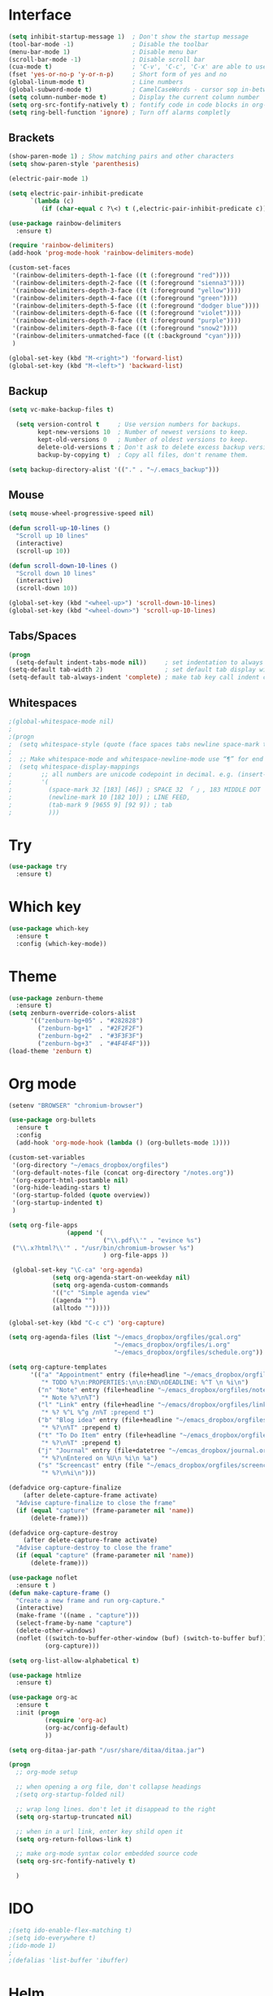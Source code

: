 #+STARTUP: overview
* Interface
  #+BEGIN_SRC emacs-lisp
    (setq inhibit-startup-message 1)  ; Don't show the startup message
    (tool-bar-mode -1)                ; Disable the toolbar
    (menu-bar-mode 1)                 ; Disable menu bar
    (scroll-bar-mode -1)              ; Disable scroll bar
    (cua-mode t)                      ; 'C-v', 'C-c', 'C-x' are able to use
    (fset 'yes-or-no-p 'y-or-n-p)     ; Short form of yes and no
    (global-linum-mode t)             ; Line numbers
    (global-subword-mode t)           ; CamelCaseWords - cursor sop in-between the camelCase
    (setq column-number-mode t)       ; Display the current column number
    (setq org-src-fontify-natively t) ; fontify code in code blocks in org-mode <s TAB
    (setq ring-bell-function 'ignore) ; Turn off alarms completly
  #+END_SRC

** Brackets
#+BEGIN_SRC emacs-lisp
  (show-paren-mode 1) ; Show matching pairs and other characters
  (setq show-paren-style 'parenthesis)

  (electric-pair-mode 1)

  (setq electric-pair-inhibit-predicate
        `(lambda (c)
           (if (char-equal c ?\<) t (,electric-pair-inhibit-predicate c))))

  (use-package rainbow-delimiters
    :ensure t)

  (require 'rainbow-delimiters)
  (add-hook 'prog-mode-hook 'rainbow-delimiters-mode)

  (custom-set-faces
   '(rainbow-delimiters-depth-1-face ((t (:foreground "red"))))
   '(rainbow-delimiters-depth-2-face ((t (:foreground "sienna3"))))
   '(rainbow-delimiters-depth-3-face ((t (:foreground "yellow"))))
   '(rainbow-delimiters-depth-4-face ((t (:foreground "green"))))
   '(rainbow-delimiters-depth-5-face ((t (:foreground "dodger blue"))))
   '(rainbow-delimiters-depth-6-face ((t (:foreground "violet"))))
   '(rainbow-delimiters-depth-7-face ((t (:foreground "purple"))))
   '(rainbow-delimiters-depth-8-face ((t (:foreground "snow2"))))
   '(rainbow-delimiters-unmatched-face ((t (:background "cyan"))))
   )

  (global-set-key (kbd "M-<right>") 'forward-list)
  (global-set-key (kbd "M-<left>") 'backward-list)
#+END_SRC

** Backup
#+BEGIN_SRC emacs-lisp
  (setq vc-make-backup-files t)

    (setq version-control t     ; Use version numbers for backups.
          kept-new-versions 10  ; Number of newest versions to keep.
          kept-old-versions 0   ; Number of oldest versions to keep.
          delete-old-versions t ; Don't ask to delete excess backup versions.
          backup-by-copying t)  ; Copy all files, don't rename them.

  (setq backup-directory-alist '(("." . "~/.emacs_backup")))
#+END_SRC

** Mouse
#+BEGIN_SRC emacs-lisp
  (setq mouse-wheel-progressive-speed nil)

  (defun scroll-up-10-lines ()
    "Scroll up 10 lines"
    (interactive)
    (scroll-up 10))

  (defun scroll-down-10-lines ()
    "Scroll down 10 lines"
    (interactive)
    (scroll-down 10))

  (global-set-key (kbd "<wheel-up>") 'scroll-down-10-lines)
  (global-set-key (kbd "<wheel-down>") 'scroll-up-10-lines)
#+END_SRC

** Tabs/Spaces
#+begin_src emacs-lisp
  (progn
    (setq-default indent-tabs-mode nil))     ; set indentation to always use space
  (setq-default tab-width 2)                 ; set default tab display width
  (setq-default tab-always-indent 'complete) ; make tab key call indent command or insert tab character, depending on cursor position
#+end_src

** Whitespaces
#+begin_src emacs-lisp
  ;(global-whitespace-mode nil)
  ; 
  ;(progn
  ;  (setq whitespace-style (quote (face spaces tabs newline space-mark tab-mark newline-mark )))
  ; 
  ;  ;; Make whitespace-mode and whitespace-newline-mode use “¶” for end of line char and “▷” for tab.
  ;  (setq whitespace-display-mappings
  ;        ;; all numbers are unicode codepoint in decimal. e.g. (insert-char 182 1)
  ;        '(
  ;          (space-mark 32 [183] [46]) ; SPACE 32 「 」, 183 MIDDLE DOT 「·」, 46 FULL STOP 「.」
  ;          (newline-mark 10 [182 10]) ; LINE FEED,
  ;          (tab-mark 9 [9655 9] [92 9]) ; tab
  ;          )))
#+end_src

* Try
  #+BEGIN_SRC emacs-lisp
    (use-package try
      :ensure t)
  #+END_SRC

* Which key
 #+BEGIN_SRC emacs-lisp
   (use-package which-key
     :ensure t
     :config (which-key-mode))
 #+END_SRC

* Theme
#+BEGIN_SRC emacs-lisp
  (use-package zenburn-theme
    :ensure t)
  (setq zenburn-override-colors-alist
        '(("zenburn-bg+05" . "#282828")
          ("zenburn-bg+1"  . "#2F2F2F")
          ("zenburn-bg+2"  . "#3F3F3F")
          ("zenburn-bg+3"  . "#4F4F4F")))
  (load-theme 'zenburn t)
#+END_SRC

* Org mode
  #+BEGIN_SRC emacs-lisp
    (setenv "BROWSER" "chromium-browser")

    (use-package org-bullets
      :ensure t
      :config
      (add-hook 'org-mode-hook (lambda () (org-bullets-mode 1))))

    (custom-set-variables
     '(org-directory "~/emacs_dropbox/orgfiles")
     '(org-default-notes-file (concat org-directory "/notes.org"))
     '(org-export-html-postamble nil)
     '(org-hide-leading-stars t)
     '(org-startup-folded (quote overview))
     '(org-startup-indented t)
     )

    (setq org-file-apps
                    (append '(
                              ("\\.pdf\\'" . "evince %s")
     ("\\.x?html?\\'" . "/usr/bin/chromium-browser %s")
                              ) org-file-apps ))

     (global-set-key "\C-ca" 'org-agenda)
                (setq org-agenda-start-on-weekday nil)
                (setq org-agenda-custom-commands
                '(("c" "Simple agenda view"
                ((agenda "")
                (alltodo "")))))

    (global-set-key (kbd "C-c c") 'org-capture)

    (setq org-agenda-files (list "~/emacs_dropbox/orgfiles/gcal.org"
                                 "~/emacs_dropbox/orgfiles/i.org"
                                 "~/emacs_dropbox/orgfiles/schedule.org"))

    (setq org-capture-templates
          '(("a" "Appointment" entry (file+headline "~/emacs_dropbox/orgfiles/gcal.org" "Appointments")
             "* TODO %?\n:PROPERTIES:\n\n:END\nDEADLINE: %^T \n %i\n")
            ("n" "Note" entry (file+headline "~/emacs_dropbox/orgfiles/notes.org" "Notes")
             "* Note %?\n%T")
            ("l" "Link" entry (file+headline "~/emacs/dropbox/orgfiles/links.org" "Links")
             "* %? %^L %^g /n%T :prepend t")
            ("b" "Blog idea" entry (file+headline "~/emacs_dropbox/orgfiles/i.org" "Blog Topics:")
             "* %?\n%T" :prepend t)
            ("t" "To Do Item" entry (file+headline "~/emacs_dropbox/orgfiles/i.org" "To Do Items")
             "* %?\n%T" :prepend t)
            ("j" "Journal" entry (file+datetree "~/emcas_dropbox/journal.org")
             "* %?\nEntered on %U\n %i\n %a")
            ("s" "Screencast" entry (file "~/emacs_dropbox/orgfiles/screencastnotes.org")
             "* %?\n%i\n")))

    (defadvice org-capture-finalize 
        (after delete-capture-frame activate)  
      "Advise capture-finalize to close the frame"  
      (if (equal "capture" (frame-parameter nil 'name))  
          (delete-frame)))

    (defadvice org-capture-destroy 
        (after delete-capture-frame activate)  
      "Advise capture-destroy to close the frame"  
      (if (equal "capture" (frame-parameter nil 'name))  
          (delete-frame)))  

    (use-package noflet
      :ensure t )
    (defun make-capture-frame ()
      "Create a new frame and run org-capture."
      (interactive)
      (make-frame '((name . "capture")))
      (select-frame-by-name "capture")
      (delete-other-windows)
      (noflet ((switch-to-buffer-other-window (buf) (switch-to-buffer buf)))
              (org-capture)))

    (setq org-list-allow-alphabetical t)

    (use-package htmlize
      :ensure t)

    (use-package org-ac
      :ensure t
      :init (progn
              (require 'org-ac)
              (org-ac/config-default)
              ))

    (setq org-ditaa-jar-path "/usr/share/ditaa/ditaa.jar")
  #+END_SRC

#+BEGIN_SRC emacs-lisp
  (progn
    ;; org-mode setup

    ;; when opening a org file, don't collapse headings
    ;(setq org-startup-folded nil)

    ;; wrap long lines. don't let it disappead to the right
    (setq org-startup-truncated nil)

    ;; when in a url link, enter key shild open it
    (setq org-return-follows-link t)

    ;; make org-mode syntax color embedded source code
    (setq org-src-fontify-natively t)

    )
#+END_SRC

* IDO
  #+BEGIN_SRC emacs-lisp
    ;(setq ido-enable-flex-matching t)
    ;(setq ido-everywhere t)
    ;(ido-mode 1)
    ; 
    ;(defalias 'list-buffer 'ibuffer)
  #+END_SRC
* Helm
#+BEGIN_SRC emacs-lisp
  (use-package helm
    :ensure t)
  (require 'helm)
   
  (use-package helm-swoop
    :ensure t)
  (require 'helm-swoop)
   
  (require 'helm-config)
  (helm-mode 1)
   
  (global-set-key (kbd "C-c h") 'helm-command-prefix)
  (global-unset-key (kbd "C-x c"))
   
  (define-key helm-map (kbd "<tab>") 'helm-execute-persistent-action)
  (define-key helm-map (kbd "C-i") 'helm-execute-persistent-action) ; make TAB work in terminal
  (define-key helm-map (kbd "C-z")  'helm-select-action) ; list actions using C-z
   
  (when (executable-find "curl")
    (setq helm-google-suggest-use-curl-p t))
   
  (setq helm-split-window-in-side-p           t ; open helm buffer inside current window, not occupy whole other window
        helm-move-to-line-cycle-in-source     t ; move to end or beginning of source when reaching top or bottom of source.
        helm-ff-search-library-in-sexp        t ; search for library in `require' and `declare-function' sexp.
        helm-scroll-amount                    8 ; scroll 8 lines other window using M-<next>/M-<prior>
        helm-ff-file-name-history-use-recentf t
        helm-echo-input-in-header-line t)
   
  (global-set-key (kbd "M-x") 'helm-M-x)
  (global-set-key (kbd "C-x b") 'helm-mini)
  (global-set-key (kbd "C-x r b") 'helm-bookmarks)
  (global-set-key (kbd "M-y") 'helm-show-kill-ring)
  (global-set-key (kbd "C-x C-f") 'helm-find-files)
   
  (global-set-key (kbd "C-s") 'helm-swoop)
  (global-set-key (kbd "C-c M-i") 'helm-multi-swoop)
   
  (setq helm-buffers-fuzzy-matching t
        helm-recentf-fuzzy-match    t)
   
  (setq helm-locate-fuzzy-match t)
   
  (defun spacemacs//helm-hide-minibuffer-maybe ()
    "Hide minibuffer in Helm session if we use the header line as input field."
    (when (with-helm-buffer helm-echo-input-in-header-line)
      (let ((ov (make-overlay (point-min) (point-max) nil nil t)))
        (overlay-put ov 'window (selected-window))
        (overlay-put ov 'face
                     (let ((bg-color (face-background 'default nil)))
                       `(:background ,bg-color :foreground ,bg-color)))
        (setq-local cursor-type nil))))
   
   
  (add-hook 'helm-minibuffer-set-up-hook
            'spacemacs//helm-hide-minibuffer-maybe)
   
  (setq helm-autoresize-max-height 0)
  (setq helm-autoresize-min-height 20)
  (helm-autoresize-mode 1)
   
  ;; <C-s> to GREP in helm-find-files
  (when (executable-find "ack-grep")
    (setq helm-grep-default-command "ack-grep -Hn --no-group --no-color %e %p %f"
          helm-grep-default-recurse-command "ack-grep -H --no-group --no-color %e %p %f"))
   
  ;; Find the definitions (function definitions. variable definitions) in a file by name
  ;;   <C-c h i>
  (setq helm-semantic-fuzzy-match t
        helm-imenu-fuzzy-match    t)
   
  (setq helm-M-x-fuzzy-match t) ;; optional fuzzy matching for helm-M-x
   
  ;;(global-set-key (kbd "C-s") 'helm-occur)
   
  ;; Keymaps
  (defvar helm-find-files-map
    (let ((map (make-sparse-keymap)))
      (set-keymap-parent map helm-map)
      (define-key map (kbd "RET")           'helm-ff-RET)
      (define-key map (kbd "C-]")           'helm-ff-run-toggle-basename)
      (define-key map (kbd "C-x C-f")       'helm-ff-run-locate)
      (define-key map (kbd "C-x C-d")       'helm-ff-run-browse-project)
      (define-key map (kbd "C-x r m")       'helm-ff-bookmark-set)
      (define-key map (kbd "C-x r b")       'helm-find-files-toggle-to-bookmark)
      (define-key map (kbd "C-x C-q")       'helm-ff-run-marked-files-in-dired)
      (define-key map (kbd "C-s")           'helm-ff-run-grep)
      (define-key map (kbd "M-g p")         'helm-ff-run-pdfgrep)
      (define-key map (kbd "M-g z")         'helm-ff-run-zgrep)
      (define-key map (kbd "M-g a")         'helm-ff-run-grep-ag)
      (define-key map (kbd "M-g g")         'helm-ff-run-git-grep)
      (define-key map (kbd "M-g i")         'helm-ff-run-gid)
      (define-key map (kbd "M-.")           'helm-ff-run-etags)
      (define-key map (kbd "M-R")           'helm-ff-run-rename-file)
      (define-key map (kbd "M-C")           'helm-ff-run-copy-file)
      (define-key map (kbd "M-B")           'helm-ff-run-byte-compile-file)
      (define-key map (kbd "M-L")           'helm-ff-run-load-file)
      (define-key map (kbd "M-S")           'helm-ff-run-symlink-file)
      (define-key map (kbd "M-Y")           'helm-ff-run-relsymlink-file)
      (define-key map (kbd "M-H")           'helm-ff-run-hardlink-file)
      (define-key map (kbd "M-D")           'helm-ff-run-delete-file)
      (define-key map (kbd "M-K")           'helm-ff-run-kill-buffer-persistent)
      (define-key map (kbd "M-T")           'helm-ff-run-touch-files)
      (define-key map (kbd "C-c d")         'helm-ff-persistent-delete)
      (define-key map (kbd "M-e")           'helm-ff-run-switch-to-eshell)
      (define-key map (kbd "C-c i")         'helm-ff-run-complete-fn-at-point)
      (define-key map (kbd "C-c o")         'helm-ff-run-switch-other-window)
      (define-key map (kbd "C-c C-o")       'helm-ff-run-switch-other-frame)
      (define-key map (kbd "C-c C-x")       'helm-ff-run-open-file-externally)
      (define-key map (kbd "C-c C-v")       'helm-ff-run-preview-file-externally)
      (define-key map (kbd "C-c X")         'helm-ff-run-open-file-with-default-tool)
      (define-key map (kbd "M-!")           'helm-ff-run-eshell-command-on-file)
      (define-key map (kbd "M-%")           'helm-ff-run-query-replace)
      (define-key map (kbd "C-M-%")         'helm-ff-run-query-replace-regexp)
      (define-key map (kbd "C-c =")         'helm-ff-run-ediff-file)
      (define-key map (kbd "M-=")           'helm-ff-run-ediff-merge-file)
      (define-key map (kbd "M-p")           'helm-find-files-history)
      (define-key map (kbd "C-c h")         'helm-ff-file-name-history)
      (define-key map (kbd "M-i")           'helm-ff-properties-persistent)
      (define-key map (kbd "C-}")           'helm-narrow-window)
      (define-key map (kbd "C-{")           'helm-enlarge-window)
      (define-key map (kbd "C-<backspace>") 'helm-ff-run-toggle-auto-update)
      (define-key map (kbd "C-c <DEL>")     'helm-ff-run-toggle-auto-update)
      (define-key map (kbd "C-c C-a")       'helm-ff-run-mail-attach-files)
      (define-key map (kbd "C-c p")         'helm-ff-run-print-file)
      (define-key map (kbd "C-c /")         'helm-ff-run-find-sh-command)
      ;; Next 2 have no effect if candidate is not an image file.
      (define-key map (kbd "M-l")           'helm-ff-rotate-left-persistent)
      (define-key map (kbd "M-r")           'helm-ff-rotate-right-persistent)
      (define-key map (kbd "C-l")           'helm-find-files-up-one-level)
      (define-key map (kbd "C-r")           'helm-find-files-down-last-level)
      (define-key map (kbd "C-c r")         'helm-ff-run-find-file-as-root)
      (define-key map (kbd "C-x C-v")       'helm-ff-run-find-alternate-file)
      (define-key map (kbd "C-c @")         'helm-ff-run-insert-org-link)
      (define-key map (kbd "S-<f1>")        'helm-ff-sort-alpha)
      (define-key map (kbd "S-<f2>")        'helm-ff-sort-by-newest)
      (define-key map (kbd "S-<f3>")        'helm-ff-sort-by-size)
      (helm-define-key-with-subkeys map (kbd "DEL") ?\d 'helm-ff-delete-char-backward
                                    '((C-backspace . helm-ff-run-toggle-auto-update)
                                      ([C-c DEL] . helm-ff-run-toggle-auto-update))
                                    nil 'helm-ff-delete-char-backward--exit-fn)
      (when helm-ff-lynx-style-map
        (define-key map (kbd "<left>")      'helm-find-files-up-one-level)
        (define-key map (kbd "<right>")     'helm-execute-persistent-action))
      (delq nil map))
    "Keymap for `helm-find-files'.")
   
  (defvar helm-read-file-map
    (let ((map (make-sparse-keymap)))
      (set-keymap-parent map helm-map)
      (define-key map (kbd "<C-return>")    'helm-cr-empty-string)
      (define-key map (kbd "M-RET")         'helm-cr-empty-string)
      (define-key map (kbd "C-]")           'helm-ff-run-toggle-basename)
      (define-key map (kbd "C-.")           'helm-find-files-up-one-level)
      (define-key map (kbd "C-l")           'helm-find-files-up-one-level)
      (define-key map (kbd "C-r")           'helm-find-files-down-last-level)
      (define-key map (kbd "C-c h")         'helm-ff-file-name-history)
      (define-key map (kbd "C-<backspace>") 'helm-ff-run-toggle-auto-update)
      (define-key map (kbd "C-c <DEL>")     'helm-ff-run-toggle-auto-update)
      (helm-define-key-with-subkeys map (kbd "DEL") ?\d 'helm-ff-delete-char-backward
                                    '((C-backspace . helm-ff-run-toggle-auto-update)
                                      ([C-c DEL] . helm-ff-run-toggle-auto-update))
                                    nil 'helm-ff-delete-char-backward--exit-fn)
      (when helm-ff-lynx-style-map
        (define-key map (kbd "<left>")      'helm-find-files-up-one-level)
        (define-key map (kbd "<right>")     'helm-execute-persistent-action)
        (define-key map (kbd "<M-left>")    'helm-previous-source)
        (define-key map (kbd "<M-right>")   'helm-next-source))
      (delq nil map))
    "Keymap for `helm-read-file-name'.")
#+END_SRC

* Ace window
  #+BEGIN_SRC emacs-lisp
    (use-package ace-window
      :ensure t
      :init
      (progn
        (setq aw-scope 'global)
        (global-set-key (kbd "C-x O") 'other-frame)
        (global-set-key [remap other-window] 'ace-window)
        (custom-set-faces
         '(aw-leading-char-face
           ((t (:inherit ace-jump-face-foreground :height 3.0))))) 
        ))
  #+END_SRC

* Swiper/Ivy/Counsel
#+begin_src emacs-lisp
  ;(use-package counsel
  ;  :ensure t
  ;  :bind
  ;  (("M-y" . counsel-yank-pop)
  ;   :map ivy-minibuffer-map
  ;   ("M-y" . ivy-next-line)))
  ; 
  ;(use-package ivy
  ;  :ensure t
  ;  :diminish (ivy-mode)
  ;  :bind (("C-x b" . ivy-switch-buffer))
  ;  :config
  ;  (ivy-mode 1)
  ;  (setq ivy-use-virtual-buffers t)
  ;  (setq ivy-count-format "%d/%d ")
  ;  (setq ivy-display-style 'fancy))
  ; 
  ;(use-package swiper
  ;  :ensure t
  ;  :bind (("C-s" . swiper-isearch)
  ;         ("C-r" . swiper-isearch)
  ;         ("C-c C-r" . ivy-resume)
  ;         ("M-x" . counsel-M-x)
  ;         ("C-x C-f" . counsel-find-file))
  ;  :config
  ;  (progn
  ;    (ivy-mode 1)
  ;    (setq ivy-use-virtual-buffers t)
  ;    (setq ivy-display-style 'fancy)
  ;    (define-key read-expression-map (kbd "C-r") 'counsel-expression-history)
  ;    ))
#+end_src

* AVY
  #+BEGIN_SRC emacs-lisp
    (use-package avy
      :ensure
      :bind ("M-s" . avy-goto-char))
  #+END_SRC

* Autocomplete
  #+BEGIN_SRC emacs-lisp
    (use-package auto-complete
      :ensure t
      :init
      (progn
        (ac-config-default)
        (global-auto-complete-mode t)
        ))
  #+END_SRC

* Company
#+begin_src emacs-lisp
  (use-package company
  :ensure t
  :config
  (setq company-idle-delay 0)
  (setq company-minimum-prefix-length 3)

  (global-company-mode t)
  )


  (defun my/python-mode-hook ()
    (add-to-list 'company-backends 'company-jedi))

  (add-hook 'python-mode-hook 'my/python-mode-hook)
  (use-package company-jedi
      :ensure t
      :config
      (add-hook 'python-mode-hook 'jedi:setup)
         )

  (defun my/python-mode-hook ()
    (add-to-list 'company-backends 'company-jedi))

  (add-hook 'python-mode-hook 'my/python-mode-hook)

  ;; company box mode
  ;(use-package company-box
  ;:ensure t
  ;  :hook (company-mode . company-box-mode))
#+end_src

* Highlight symbol
  #+BEGIN_SRC emacs-lisp
    (use-package highlight-symbol
    :ensure t
    :init
    (add-hook 'prog-mode-hook 'highlight-symbol-mode))
  #+END_SRC

* Flycheck
  #+BEGIN_SRC emacs-lisp
    (use-package flycheck
      :ensure t
      :init
      (global-flycheck-mode t))

    (use-package flycheck-color-mode-line
      :ensure t)

    (require 'flycheck-color-mode-line)

    (eval-after-load "flycheck"
      '(add-hook 'flycheck-mode-hook 'flycheck-color-mode-line-mode))
  #+END_SRC

* Python
#+BEGIN_SRC emacs-lisp
  (setq py-python-command "python3")
  (setq python-shell-interpreter "python3")
 

      (use-package elpy
      :ensure t
      :config 
      (elpy-enable))

  (use-package virtualenvwrapper
    :ensure t
    :config
    (venv-initialize-interactive-shells)
    (venv-initialize-eshell))
#+END_SRC

* Yasnippet
  #+BEGIN_SRC emacs-lisp
    (use-package yasnippet
      :ensure t
      :init
      (yas-global-mode 1))

    (define-key yas-minor-mode-map (kbd "<tab>") nil)
    (define-key yas-minor-mode-map (kbd "TAB") nil)
    (define-key yas-minor-mode-map (kbd "<C-tab>") 'yas-expand)

    (use-package yasnippet-snippets
      :ensure t)

    (setq yas-snippet-dirs
          '("~/.emacs.d/snippets"                 ;; personal snippets
            "~/.emacs.d/snippets/collection/"           ;; foo-mode and bar-mode snippet collection
            "~/.emacs.d/snippets/yasnippet/yasmate/snippets" ;; the yasmate collection
            ))
  #+END_SRC

* Undo tree
  #+BEGIN_SRC emacs-lisp
    (use-package undo-tree
      :ensure t
      :init
      (global-undo-tree-mode))
  #+END_SRC

* Misc packages
  #+BEGIN_SRC emacs-lisp
    (global-hl-line-mode t)

    (use-package beacon
      :ensure t
      :config
      (beacon-mode 1)
      ;(set beacon-color "#666600")
      )

    (use-package hungry-delete
      :ensure t
      :config
      (global-hungry-delete-mode))

    (use-package expand-region
      :ensure t
      :config
      (global-set-key (kbd "C-=") 'er/expand-region))

    (setq save-interprogram-paste-before-kill t)

    (global-auto-revert-mode 1)
    (setq auto-revert-verbose nil)
    (global-set-key (kbd "<f5>") 'revert-buffer)
   #+END_SRC

* iedit narrow/widen
  #+BEGIN_SRC emacs-lisp
    (use-package iedit
      :ensure t)

    ; if you're windened, narrow to the region, if you're narrowed, widen
    ; bound to C-x n
    (defun narrow-or-widen-dwim (p)
    "If the buffer is narrowed, it widens. Otherwise, it narrows intelligently.
    Intelligently means: region, org-src-block, org-subtree, or defun,
    whichever applies first.
    Narrowing to org-src-block actually calls `org-edit-src-code'.

    With prefix P, don't widen, just narrow even if buffer is already
    narrowed."
      (interactive "P")
      (declare (interactive-only))
      (cond ((and (buffer-narrowed-p) (not p)) (widen))
            ((region-active-p)
             (narrow-to-region (region-beginning) (region-end)))
            ((derived-mode-p 'org-mode)
             ;; `org-edit-src-code' is not a real narrowing command.
             ;; Remove this first conditional if you don't want it.
             (cond ((ignore-errors (org-edit-src-code))
                    (delete-other-windows))
                   ((org-at-block-p)
                    (org-narrow-to-block))
                   (t (org-narrow-to-subtree))))
            (t (narrow-to-defun))))

    ;; (define-key endless/toggle-map "n" #'narrow-or-widen-dwim)
    ;; This line actually replaces Emacs' entire narrowing keymap, that's
    ;; how much I like this command. Only copy it if that's what you want.
    (define-key ctl-x-map "n" #'narrow-or-widen-dwim)
  #+END_SRC

* Web mode
  #+BEGIN_SRC emacs-lisp
    (use-package web-mode
      :ensure t
      :config
      (add-to-list 'auto-mode-alist '("\\.html?\\'" . web-mode))
      (add-to-list 'auto-mode-alist '("\\.vue?\\'" . web-mode))
      (setq web-mode-engines-alist
            '(("django"    . "\\.html\\'")))
      (setq web-mode-ac-sources-alist
            '(("css" . (ac-source-css-property))
              ("vue" . (ac-source-words-in-buffer ac-source-abbrev))
              ("html" . (ac-source-words-in-buffer ac-source-abbrev))))
      (setq web-mode-enable-auto-closing t))
    (setq web-mode-enable-auto-quoting t) ; this fixes the quote problem I mentioned
  #+END_SRC

* Load other files
  #+BEGIN_SRC emacs-lisp
    (defun load-if-exists (f)
      "load the elisp file only if it exists and is readable"
      (if (file-readable-p f)
          (load-file f)))

    (load-if-exists "~/Sync/shared/mu4econfig.el")
    (load-if-exists "~/Sync/shared/not-for-github.el")
  #+END_SRC

* PDF
#+BEGIN_SRC emacs-lisp
  (use-package pdf-tools
    :ensure t
    )

  (use-package org-pdfview
    :ensure)

  (require 'pdf-tools)
  (require 'org-pdfview)
#+END_SRC

* Reveal.js
#+BEGIN_SRC emacs-lisp
  ;(use-package ox-reveal
  ;  :ensure t
  ;  :config
  ;  (require 'ox-reveal)
  ;  (setq org-reveal-root "http://cdn.jsdelivr.net/reveal.js/3.0.0/")
  ;  (setq org-reveal-mathjax t)
  ;  )
  (use-package htmlize
    :ensure t)
#+END_SRC

* Graphviz
#+BEGIN_SRC emacs-lisp
  ;(use-package graphviz-dot-mode
  ;  :ensure t)
#+END_SRC

* Screencast
#+BEGIN_SRC emacs-lisp
  ;;--------------------------------------------------------------------------
  ;; latex
  (use-package tex
    :ensure auctex)

  (defun tex-view ()
    (interactive)
    (tex-send-command "evince" (tex-append tex-print-file ".pdf")))
  ;; babel stuff

  (org-babel-do-load-languages
   'org-babel-load-languages
   '((python . t)
     (emacs-lisp . t)
     (shell . t)
     (C . t)
     (js . t)
     (ditaa . t)
     (dot . t)
     (org . t)
     (latex . t )
     ))
  ;; projectile
  (use-package projectile
    :ensure t
    :bind ("C-c p" . projectile-command-map)
    :config
    (projectile-global-mode)
    (setq projectile-completion-system 'ivy))

  ;; (use-package counsel-projectile
  ;;   :ensure t
  ;;   :config
  ;;   (counsel-projectile-on)q)

  ;(use-package smartparens
  ;  :hook (prog-mode . smartparens-mode)
  ;  :custom
  ;  (sp-escape-quotes-after-insert nil)
  ;  :config
  ;  (require 'smartparens-config))
  ; 
  ;(show-paren-mode t)
#+END_SRC

* Hydra
#+BEGIN_SRC emacs-lisp
    (use-package hydra 
      :ensure hydra
      :init 
      (global-set-key
      (kbd "C-x t")
        (defhydra toggle (:color blue)
          "toggle"
          ("a" abbrev-mode "abbrev")
          ("s" flyspell-mode "flyspell")
          ("d" toggle-debug-on-error "debug")
          ("c" fci-mode "fCi")
          ("f" auto-fill-mode "fill")
          ("t" toggle-truncate-lines "truncate")
          ("w" whitespace-mode "whitespace")
          ("q" nil "cancel")))
      (global-set-key
       (kbd "C-x j")
       (defhydra gotoline 
         ( :pre (linum-mode 1)
          :post (linum-mode -1))
         "goto"
         ("t" (lambda () (interactive)(move-to-window-line-top-bottom 0)) "top")
         ("b" (lambda () (interactive)(move-to-window-line-top-bottom -1)) "bottom")
         ("m" (lambda () (interactive)(move-to-window-line-top-bottom)) "middle")
         ("e" (lambda () (interactive)(end-of-buffer)) "end")
         ("c" recenter-top-bottom "recenter")
         ("n" next-line "down")
         ("p" (lambda () (interactive) (forward-line -1))  "up")
         ("g" goto-line "goto-line")
         ))
      (global-set-key
       (kbd "C-c t")
       (defhydra hydra-global-org (:color blue)
         "Org"
         ("t" org-timer-start "Start Timer")
         ("s" org-timer-stop "Stop Timer")
         ("r" org-timer-set-timer "Set Timer") ; This one requires you be in an orgmode doc, as it sets the timer for the header
         ("p" org-timer "Print Timer") ; output timer value to buffer
         ("w" (org-clock-in '(4)) "Clock-In") ; used with (org-clock-persistence-insinuate) (setq org-clock-persist t)
         ("o" org-clock-out "Clock-Out") ; you might also want (setq org-log-note-clock-out t)
         ("j" org-clock-goto "Clock Goto") ; global visit the clocked task
         ("c" org-capture "Capture") ; Don't forget to define the captures you want http://orgmode.org/manual/Capture.html
         ("l" (or )rg-capture-goto-last-stored "Last Capture"))

       ))

  (defhydra hydra-multiple-cursors (:hint nil)
    "
   Up^^             Down^^           Miscellaneous           % 2(mc/num-cursors) cursor%s(if (> (mc/num-cursors) 1) \"s\" \"\")
  ------------------------------------------------------------------
   [_p_]   Next     [_n_]   Next     [_l_] Edit lines  [_0_] Insert numbers
   [_P_]   Skip     [_N_]   Skip     [_a_] Mark all    [_A_] Insert letters
   [_M-p_] Unmark   [_M-n_] Unmark   [_s_] Search
   [Click] Cursor at point       [_q_] Quit"
    ("l" mc/edit-lines :exit t)
    ("a" mc/mark-all-like-this :exit t)
    ("n" mc/mark-next-like-this)
    ("N" mc/skip-to-next-like-this)
    ("M-n" mc/unmark-next-like-this)
    ("p" mc/mark-previous-like-this)
    ("P" mc/skip-to-previous-like-this)
    ("M-p" mc/unmark-previous-like-this)
    ("s" mc/mark-all-in-region-regexp :exit t)
    ("0" mc/insert-numbers :exit t)
    ("A" mc/insert-letters :exit t)
    ("<mouse-1>" mc/add-cursor-on-click)
    ;; Help with click recognition in this hydra
    ("<down-mouse-1>" ignore)
    ("<drag-mouse-1>" ignore)
    ("q" nil)


    ("<mouse-1>" mc/add-cursor-on-click)
    ("<down-mouse-1>" ignore)
    ("<drag-mouse-1>" ignore))
#+END_SRC
* Multi cursors
#+BEGIN_SRC emacs-lisp
  (use-package multiple-cursors
    :ensure t
    :config
    (global-set-key (kbd "C-C m c") 'mc/edit-lines)
    (global-set-key (kbd "C->") 'mc/mark-next-like-this)
    (global-set-key (kbd "C-<") 'mc/mark-previous-like-this)
    (global-set-key (kbd "C-c C-<") 'mc/mark-all-like-this))
#+END_SRC

* Better Shell
#+begin_src emacs-lisp
  (use-package better-shell
    :ensure t
    :bind (("C-\"" . better-shell-shell)
           ("C-:" . better-shell-remote-open)))
#+end_src

* Elfeed
#+begin_src emacs-lisp
  (setq elfeed-db-directory "~/Sync/shared/elfeeddb")

  (defun elfeed-mark-all-as-read ()
    (interactive)
    (mark-whole-buffer)
    (elfeed-search-untag-all-unread))

  ;;functions to support syncing .elfeed between machines
  ;;makes sure elfeed reads index from disk before launching
  (defun bjm/elfeed-load-db-and-open ()
    "Wrapper to load the elfeed db from disk before opening"
    (interactive)
    (elfeed-db-load)
    (elfeed)
    (elfeed-search-update--force))

  ;;write to disk when quiting
  (defun bjm/elfeed-save-db-and-bury ()
    "Wrapper to save the elfeed db to disk before burying buffer"
    (interactive)
    (elfeed-db-save)
    (quit-window))

  (use-package elfeed
    :ensure t
    :bind (:map elfeed-search-mode-map
                ("q" . bjm/elfeed-save-db-and-bury)
                ("Q" . bjm/elfeed-save-db-and-bury)
                ("m" . elfeed-toggle-star)
                ("M" . elfeed-toggle-star)
                ("j" . mz/make-and-run-elfeed-hydra)
                ("J" . mz/make-and-run-elfeed-hydra)
                )
    :config
    (defalias 'elfeed-toggle-star
      (elfeed-expose #'elfeed-search-toggle-all 'star))
    )

  (use-package elfeed-goodies
    :ensure t
    :config
    (elfeed-goodies/setup))


  (use-package elfeed-org
    :ensure t
    :config
    (elfeed-org)
    (setq rmh-elfeed-org-files (list "~/Sync/shared/elfeed.org")))

  (defun z/hasCap (s) ""
         (let ((case-fold-search nil))
           (string-match-p "[[:upper:]]" s)
           ))

  (defun z/get-hydra-option-key (s)
    "returns single upper case letter (converted to lower) or first"
    (interactive)
    (let ( (loc (z/hasCap s)))
      (if loc
          (downcase (substring s loc (+ loc 1)))
        (substring s 0 1)
        )))

  ;;  (active blogs cs eDucation emacs local misc sports star tech unread webcomics)
  (defun mz/make-elfeed-cats (tags)
    "Returns a list of lists. Each one is line for the hydra configuratio in the form
         (c function hint)"
    (interactive)
    (mapcar (lambda (tag)
              (let* (
                     (tagstring (symbol-name tag))
                     (c (z/get-hydra-option-key tagstring))
                     )
                (list c (append '(elfeed-search-set-filter) (list (format "@6-months-ago +%s" tagstring) ))tagstring  )))
            tags))

  (defmacro mz/make-elfeed-hydra ()
    `(defhydra mz/hydra-elfeed ()
       "filter"
       ,@(mz/make-elfeed-cats (elfeed-db-get-all-tags))
       ("*" (elfeed-search-set-filter "@6-months-ago +star") "Starred")
       ("M" elfeed-toggle-star "Mark")
       ("A" (elfeed-search-set-filter "@6-months-ago") "All")
       ("T" (elfeed-search-set-filter "@1-day-ago") "Today")
       ("Q" bjm/elfeed-save-db-and-bury "Quit Elfeed" :color blue)
       ("q" nil "quit" :color blue)
       ))

  (defun mz/make-and-run-elfeed-hydra ()
    ""
    (interactive)
    (mz/make-elfeed-hydra)
    (mz/hydra-elfeed/body))

#+end_src

* C++
#+begin_src emacs-lisp
  (use-package ggtags
    :ensure t
    :config 
    (add-hook 'c-mode-common-hook
              (lambda ()
                (when (derived-mode-p 'c-mode 'c++-mode 'java-mode)
                  (ggtags-mode 1))))
    )
#+end_src

* Dumb-jump
#+begin_src emacs-lisp
  (use-package dumb-jump
    :bind (("M-g o" . dumb-jump-go-other-window)
           ("M-g j" . dumb-jump-go)
           ("M-g x" . dumb-jump-go-prefer-external)
           ("M-g z" . dumb-jump-go-prefer-external-other-window))
    :config 
    ;; (setq dumb-jump-selector 'ivy) ;; (setq dumb-jump-selector 'helm)
    :init
    (dumb-jump-mode)
    :ensure
    )
#+end_src

* Origami folding
#+begin_src emacs-lisp
  (use-package origami
    :ensure t)
#+end_src

* IBUFFER
#+begin_src emacs-lisp
  (global-set-key (kbd "C-x C-b") 'ibuffer)
  (setq ibuffer-saved-filter-groups
        (quote (("default"
                 ("dired" (mode . dired-mode))
                 ("org" (name . "^.*org$"))
                 ("magit" (mode . magit-mode))
                 ("IRC" (or (mode . circe-channel-mode) (mode . circe-server-mode)))
                 ("web" (or (mode . web-mode) (mode . js2-mode)))
                 ("shell" (or (mode . eshell-mode) (mode . shell-mode)))
                 ("mu4e" (or

                          (mode . mu4e-compose-mode)
                          (name . "\*mu4e\*")
                          ))
                 ("programming" (or
                                 (mode . clojure-mode)
                                 (mode . clojurescript-mode)
                                 (mode . python-mode)
                                 (mode . c++-mode)))
                 ("emacs" (or
                           (name . "^\\*scratch\\*$")
                           (name . "^\\*Messages\\*$")))
                 ))))
  (add-hook 'ibuffer-mode-hook
            (lambda ()
              (ibuffer-auto-mode 1)
              (ibuffer-switch-to-saved-filter-groups "default")))

  ;; don't show these
  ;(add-to-list 'ibuffer-never-show-predicates "zowie")
  ;; Don't show filter groups if there are no buffers in that group
  (setq ibuffer-show-empty-filter-groups nil)

  ;; Don't ask for confirmation to delete marked buffers
  (setq ibuffer-expert t)
#+end_src

* misc
#+begin_src emacs-lisp
  ;(use-package aggressive-indent
  ;  :ensure t
  ;  :config
  ;  (global-aggressive-indent-mode 1)
  ;  ;;(add-to-list 'aggressive-indent-excluded-modes 'html-mode)
  ;  )

  (defun z/nikola-deploy () ""
         (interactive)
         (venv-with-virtualenv "blog" (shell-command "cd ~/gh/cestlaz.github.io; nikola github_deploy"))
         )

  (defun z/swap-windows ()
    ""
    (interactive)
    (ace-swap-window)
    (aw-flip-window)
    )
#+end_src

* Keymap
#+begin_src emacs-lisp
  (defun org-agenda-show-agenda-and-todo (&optional arg)
    (interactive "P")
    (org-agenda arg "c")
    (org-agenda-fortnight-view))

  (defun z/load-iorg ()
    (interactive )
    (find-file "~/Sync/orgfiles/i.org"))

  ;; set up my own map
  (define-prefix-command 'z-map)
  (global-set-key (kbd "C-z") 'z-map) ;; was C-1
  (define-key z-map (kbd "k") 'compile)
  (define-key z-map (kbd "c") 'hydra-multiple-cursors/body)
  (define-key z-map (kbd "m") 'mu4e)
  (define-key z-map (kbd "1") 'org-global-cycle)
  (define-key z-map (kbd "a") 'org-agenda-show-agenda-and-todo)
  (define-key z-map (kbd "g") 'counsel-ag)
  (define-key z-map (kbd "2") 'make-frame-command)
  (define-key z-map (kbd "0") 'delete-frame)
  (define-key z-map (kbd "o") 'ace-window)

  (define-key z-map (kbd "s") 'flyspell-correct-word-before-point)
  (define-key z-map (kbd "i") 'z/load-iorg)
  (define-key z-map (kbd "f") 'origami-toggle-node)
  (define-key z-map (kbd "w") 'z/swap-windows)
  (define-key z-map (kbd "*") 'calc)
  ;;--------------------------------------------------------------------------


  (global-set-key (kbd "\e\ei")
                  (lambda () (interactive) (find-file "~/Sync/orgfiles/i.org")))

  (global-set-key (kbd "\e\el")
                  (lambda () (interactive) (find-file "~/Sync/orgfiles/links.org")))

  (global-set-key (kbd "\e\ec")
                  (lambda () (interactive) (find-file "~/.emacs.d/myinit.org")))

  (global-set-key (kbd "<end>") 'move-end-of-line)

#+end_src

* Wgrep
#+begin_src emacs-lisp
  (use-package wgrep
    :ensure t
    )
  (use-package wgrep-ag
    :ensure t
    )
  (require 'wgrep-ag)
#+end_src

* Regex
#+begin_src emacs-lisp
  (use-package pcre2el
    :ensure t
    :config 
    (pcre-mode)
    )
#+end_src

* Eyebrowse
#+begin_src emacs-lisp
  (use-package eyebrowse
    :ensure t
    :config 
    (eyebrowse-mode)
    )
#+end_src

* Auto-yasnippet
#+begin_src emacs-lisp
  (use-package auto-yasnippet
    :ensure t)
#+end_src 

* All the icons
#+begin_src emacs-lisp
  (use-package all-the-icons 
    :ensure t)

  (use-package all-the-icons-dired
    :ensure t)

  (add-hook 'helm-find-files 'all-the-icons-for-file)
  (add-hook 'helm-mini 'all-the-icons-for-buffer)
  (add-hook 'dired-mode-hook 'all-the-icons-dired-mode)
#+end_src
* FZF
#+begin_src emacs-lisp
  (use-package fzf
    :ensure t)
#+end_src

